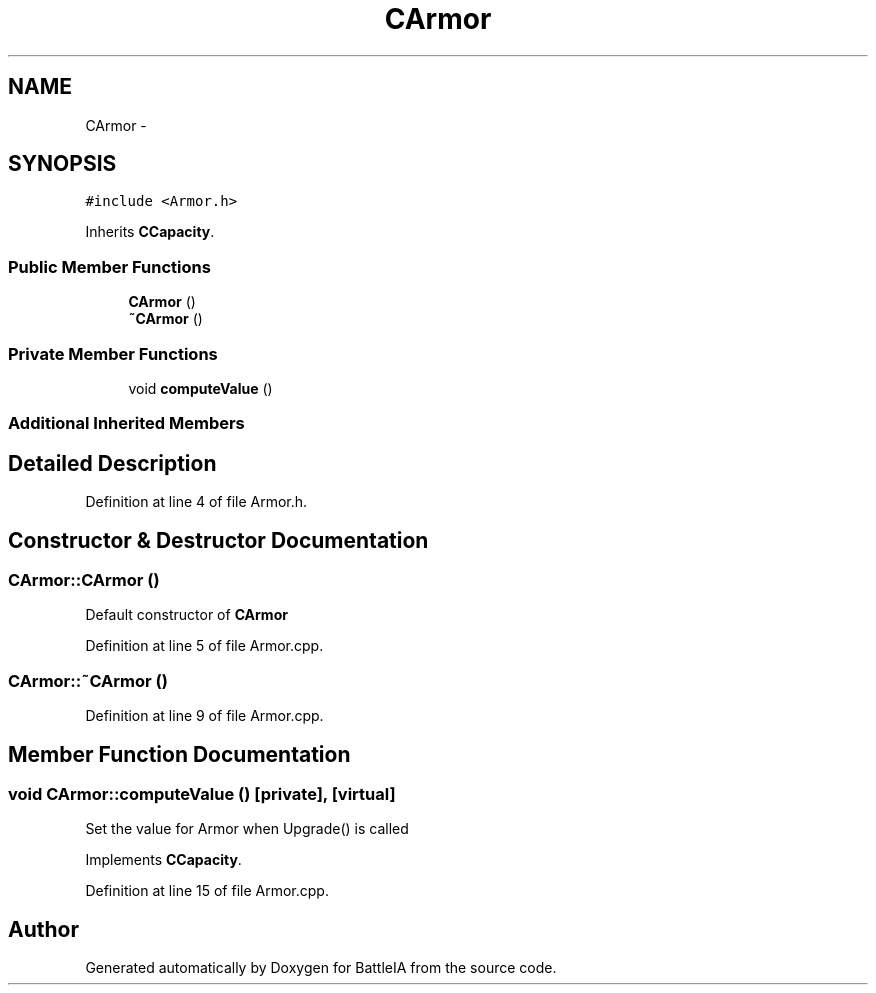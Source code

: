 .TH "CArmor" 3 "Sun Mar 1 2015" "Version Round1" "BattleIA" \" -*- nroff -*-
.ad l
.nh
.SH NAME
CArmor \- 
.SH SYNOPSIS
.br
.PP
.PP
\fC#include <Armor\&.h>\fP
.PP
Inherits \fBCCapacity\fP\&.
.SS "Public Member Functions"

.in +1c
.ti -1c
.RI "\fBCArmor\fP ()"
.br
.ti -1c
.RI "\fB~CArmor\fP ()"
.br
.in -1c
.SS "Private Member Functions"

.in +1c
.ti -1c
.RI "void \fBcomputeValue\fP ()"
.br
.in -1c
.SS "Additional Inherited Members"
.SH "Detailed Description"
.PP 
Definition at line 4 of file Armor\&.h\&.
.SH "Constructor & Destructor Documentation"
.PP 
.SS "CArmor::CArmor ()"
Default constructor of \fBCArmor\fP 
.PP
Definition at line 5 of file Armor\&.cpp\&.
.SS "CArmor::~CArmor ()"

.PP
Definition at line 9 of file Armor\&.cpp\&.
.SH "Member Function Documentation"
.PP 
.SS "void CArmor::computeValue ()\fC [private]\fP, \fC [virtual]\fP"
Set the value for Armor when Upgrade() is called 
.PP
Implements \fBCCapacity\fP\&.
.PP
Definition at line 15 of file Armor\&.cpp\&.

.SH "Author"
.PP 
Generated automatically by Doxygen for BattleIA from the source code\&.
